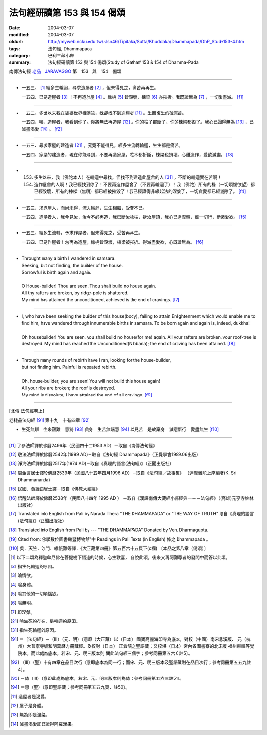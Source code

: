 法句經研讀第 153 與 154 偈頌
============================

:date: 2004-03-07
:modified: 2004-03-07
:oldurl: http://myweb.ncku.edu.tw/~lsn46/Tipitaka/Sutta/Khuddaka/Dhammapada/DhP_Study153-4.htm
:tags: 法句經, Dhammapada
:category: 巴利三藏小部
:summary: 法句經研讀第 153 與 154 偈頌(Study of Gatha# 153 & 154 of Dhamma-Pada


南傳法句經 `老品　JARAVAGGO <{filename}dhp-chap11%zh.rst>`_ 第　153　與　154　偈頌

----

- 一五三、 [1]_ 經多生輪迴，尋求造屋者 [2]_ ，但未得見之，痛苦再再生。

  一五四、已見造屋者 [3]_ ！不再造於屋 [4]_ 。椽桷 [5]_ 皆毀壞，棟梁 [6]_ 亦摧折。我既證無為 [7]_ ，一切愛盡滅。 [f1]_

----

- 一五三、多世以來我在娑婆世界裡漂流，找卻找不到造屋者 [11]_ 。生而復生的確真苦。

  一五四、噢，造屋者，我看到你了。你將無法再造屋 [12]_ 。你的柱子都斷了，你的棟梁都毀了。我心已證得無為 [13]_ ，已滅盡渴愛 [14]_ 。 [f2]_

----

- 一五三、尋求家屋的建造者 [21]_ ，究竟不能得見，經多生流轉輪迴，生生都是痛苦。

  一五四、家屋的建造者，現在你能尋到，不要再造家屋，柱木都折斷，棟梁也損壞，心離造作，愛欲滅盡。 [f3]_

----

- 153. 多生以來，我（佛陀本人）在輪迴中尋找，但找不到建造此屋舍的人 [31]_ ，不斷的輪迴實在苦啊！

  154. 造作屋舍的人啊！我已經找到你了！不要再造作屋舍了（不要再輪迴了）！我（佛陀）所有的椽（一切煩惱欲望）都已經毀壞，所有的棟樑（無明）都已經被摧毀了！我已經證得非緣起法的涅槃了，一切貪愛都已經滅除了。 [f4]_

----

- 一五三、求造屋人，而尚未得，流入輪迴，生生相繼，受苦不已。

  一五四、造屋者人，我今見汝，汝今不必再造，我已斷汝椽柱，拆汝屋頂，我心已達涅槃，離一切行，斷諸愛欲。 [f5]_

----

- 一五三、經多生流轉，予求作屋者，但未得見之，受苦再再生。

  一五四、已見作屋者！勿再為造屋，椽桷皆毀壞，棟梁被摧折。得滅盡愛欲，心既證無為。 [f6]_

----

- | Throught many a birth I wandered in samsara.
  | Seeking, but not finding, the builder of the house.
  | Sorrowful is birth again and again.
  |
  | O House-builder! Thou are seen. Thou shalt build no house again.
  | All thy rafters are broken, by ridge-pole is shattered.
  | My mind has attained the unconditioned, achieved is the end of cravings. [f7]_

----

- | I, who have been seeking the builder of this house(body), failing to attain Enlightenment which would enable me to find him, have wandered through innumerable births in samsara. To be born again and again is, indeed, dukkha!
  |
  | Oh housebuilder! You are seen, you shall build no house(for me) again. All your rafters are broken, your roof-tree is destroyed. My mind has reached the Unconditioned(Nibbana); the end of craving has been attained. [f8]_

----

- | Through many rounds of rebirth have I ran, looking for the house-builder,
  | but not finding him. Painful is repeated rebirth.
  |
  | Oh, house-builder, you are seen! You will not build this house again!
  | All your ribs are broken; the roof is destroyed.
  | My mind is dissolute; I have attained the end of all cravings. [f9]_

----

[北傳 法句經卷上]

老耗品法句經 [91]_ 第十九　十有四章 [92]_

-  生死無聊　往來艱難　意猗 [93]_ 貪身　生苦無端慧 [94]_ 以見苦　是故棄身　滅意斷行　愛盡無生 [f10]_

----

.. [f1] 了參法師譯於佛曆2496年（民國四十二1953 AD）－取自《南傳法句經》

.. [f2] 敬法法師譯於佛曆2542年(1999 AD)－取自《法句經 Dhammapada》（正覺學會1999.06出版）

.. [f3] 淨海法師譯於佛曆2517年(1974 AD)－取自《真理的語言(法句經)》（正聞出版社）

.. [f4] 周金言居士譯於佛曆2539年（民國八十五年四月1996 AD）－取自《法句經／故事集》
        （達摩難陀上座編著(K. Sri Dhammananda)

.. [f5] 民國．黃謹良居士譯－取自《佛教大藏經》

.. [f6] 悟醒法師譯於佛曆2538年（民國八十四年 1995 AD ）
        －取自《漢譯南傳大藏經小部經典一－－法句經》（(高雄)元亨寺妙林出版社）

.. [f7] Translated into English from Pali by Narada Thera "THE DHAMMAPADA"
        or "THE WAY OF TRUTH" 取自《真理的語言(法句經)》（正聞出版社）

.. [f8] Translated into English from Pali by --- "THE DHAMMAPADA" Donated by Ven. Dharmagupta.

.. [f9] Cited from: 佛學數位圖書館暨博物館"中 Readings in Pali Texts (in English) 條之 Dhammapada 。

.. [f10] 吳．天竺．沙門．維祇難等譯．《大正藏第四冊》第五百六十五頁下(c欄) 〔本品之第八章（偈頌）〕

.. [1] 以下二頌為釋迦牟尼佛在菩提樹下悟道的時候，心生歡喜， 自說此頌。後來又再阿難尊者的發問中而答以此頌。

.. [2] 指生死輪迴的原因。

.. [3] 喻情欲。

.. [4] 喻身體。

.. [5] 喻其他的一切煩惱欲。

.. [6] 喻無明。

.. [7] 即涅槃。

.. [21] 喻生死的存在，是輪迴的原因。

.. [31] 指生死輪迴的原因。

.. [91] ＝〔法句經〕－（III）（元、明）〔意即（大正藏）以（日本） 國寶高麗海印寺為底本，對校（中國）南宋思溪版、 元（杭州）大普寧寺版和明萬曆方冊藏經。及校對（日本） 正倉院之聖語藏；又校堪（日本）宮內省圖書寮的北宋版 福州東禪等覺院本。而此處為底本，若宋、元、明三版本則 闕此法句經三個字；參考同冊第五六０註5〕。

.. [92] （III）（聖）十有四章在品目次行〔意即底本為同一行；而宋、元、明三版本及聖語藏則在品目次行；參考同冊第五五九註4〕。

.. [93] ＝倚（III）〔意即此處為底本，若宋、元、明三版本則為倚；參考同冊第五六三註51〕。

.. [94] ＝惠（聖）〔意即聖語藏；參考同冊第五五九頁，註50〕。

.. [11] 造屋者是渴愛。

.. [12] 屋子是身體。

.. [13] 無為即是涅槃。

.. [14] 滅盡渴愛即已證得阿羅漢果。
